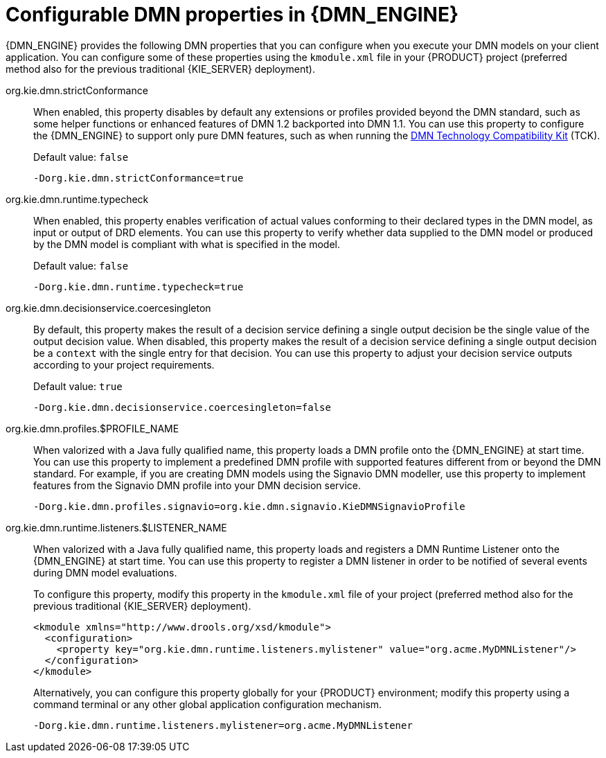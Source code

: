 [id='dmn-properties-ref_{context}']
= Configurable DMN properties in {DMN_ENGINE}

{DMN_ENGINE} provides the following DMN properties that you can configure when you execute your DMN models on your client application.
You can configure some of these properties using the `kmodule.xml` file in your {PRODUCT} project (preferred method also for the previous traditional {KIE_SERVER} deployment).

org.kie.dmn.strictConformance::
When enabled, this property disables by default any extensions or profiles provided beyond the DMN standard, such as some helper functions or enhanced features of DMN 1.2 backported into DMN 1.1. You can use this property to configure the {DMN_ENGINE} to support only pure DMN features, such as when running the https://dmn-tck.github.io/tck/[DMN Technology Compatibility Kit] (TCK).
+
--
Default value: `false`

[source]
----
-Dorg.kie.dmn.strictConformance=true
----
--

org.kie.dmn.runtime.typecheck::
When enabled, this property enables verification of actual values conforming to their declared types in the DMN model, as input or output of DRD elements. You can use this property to verify whether data supplied to the DMN model or produced by the DMN model is compliant with what is specified in the model.
+
--
Default value: `false`

[source]
----
-Dorg.kie.dmn.runtime.typecheck=true
----
--

org.kie.dmn.decisionservice.coercesingleton::
By default, this property makes the result of a decision service defining a single output decision be the single value of the output decision value. When disabled, this property makes the result of a decision service defining a single output decision be a `context` with the single entry for that decision. You can use this property to adjust your decision service outputs according to your project requirements.
+
--
Default value: `true`

[source]
----
-Dorg.kie.dmn.decisionservice.coercesingleton=false
----
--

org.kie.dmn.profiles.$PROFILE_NAME::
When valorized with a Java fully qualified name, this property loads a DMN profile onto the {DMN_ENGINE} at start time. You can use this property to implement a predefined DMN profile with supported features different from or beyond the DMN standard. For example, if you are creating DMN models using the Signavio DMN modeller, use this property to implement features from the Signavio DMN profile into your DMN decision service.
+
--
[source]
----
-Dorg.kie.dmn.profiles.signavio=org.kie.dmn.signavio.KieDMNSignavioProfile
----
--

org.kie.dmn.runtime.listeners.$LISTENER_NAME::
When valorized with a Java fully qualified name, this property loads and registers a DMN Runtime Listener onto the {DMN_ENGINE} at start time.
You can use this property to register a DMN listener in order to be notified of several events during DMN model evaluations.
+
--
To configure this property, modify this property in the `kmodule.xml` file of your project
(preferred method also for the previous traditional {KIE_SERVER} deployment).

[source,xml]
----
<kmodule xmlns="http://www.drools.org/xsd/kmodule">
  <configuration>
    <property key="org.kie.dmn.runtime.listeners.mylistener" value="org.acme.MyDMNListener"/>
  </configuration>
</kmodule>
----

Alternatively, you can configure this property globally for your {PRODUCT} environment; modify this property using a command terminal or any other global application configuration mechanism. 

[source]
----
-Dorg.kie.dmn.runtime.listeners.mylistener=org.acme.MyDMNListener
----
--
